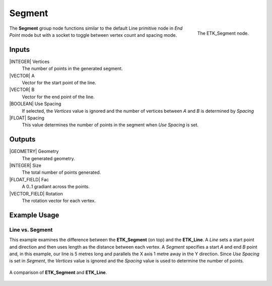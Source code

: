 .. index:: Generators; Segment
.. _etk.generators.segment:

********
 Segment
********

.. figure:: /images/nodes-segment.png
   :align: right

   The ETK_Segment node.

The **Segment** group node functions similar to the default Line
primitive node in *End Point* mode but with a socket to toggle between
vertex count and spacing mode.

Inputs
=======

|INTEGER| Vertices
   The number of points in the generated segment.

|VECTOR| A
   Vector for the start point of the line.

|VECTOR| B
   Vector for the end point of the line.

|BOOLEAN| Use Spacing
   If selected, the *Vertices* value is ignored and the number of
   vertices between *A* and *B* is determined by *Spacing*

|FLOAT| Spacing
   This value determines the number of points in the segment when *Use
   Spacing* is set.


Outputs
========

|GEOMETRY| Geometry
   The generated geometry.

|INTEGER| Size
   The total number of points generated.

|FLOAT_FIELD| Fac
   A 0..1 gradiant across the points.

|VECTOR_FIELD| Rotation
   The rotation vector for each vertex.


Example Usage
==============

Line vs. Segment
----------------

This example examines the difference between the **ETK_Segment** (on
top) and the **ETK_Line**. A *Line* sets a start point and direction
and then uses length as the distance between each vertex. A *Segment*
specifies a start *A* and end *B* point and, in this example, our line is 5
metres long and parallels the X axis 1 metre away in the Y direction.
Since *Use Spacing* is set in *Segment*, the *Vertices* value is
ignored and the *Spacing* value is used to determine the number of points.

.. figure:: /images/nodes-segment_basic.png
   :align: center
   :width: 800

   A comparison of **ETK_Segment** and **ETK_Line**.
